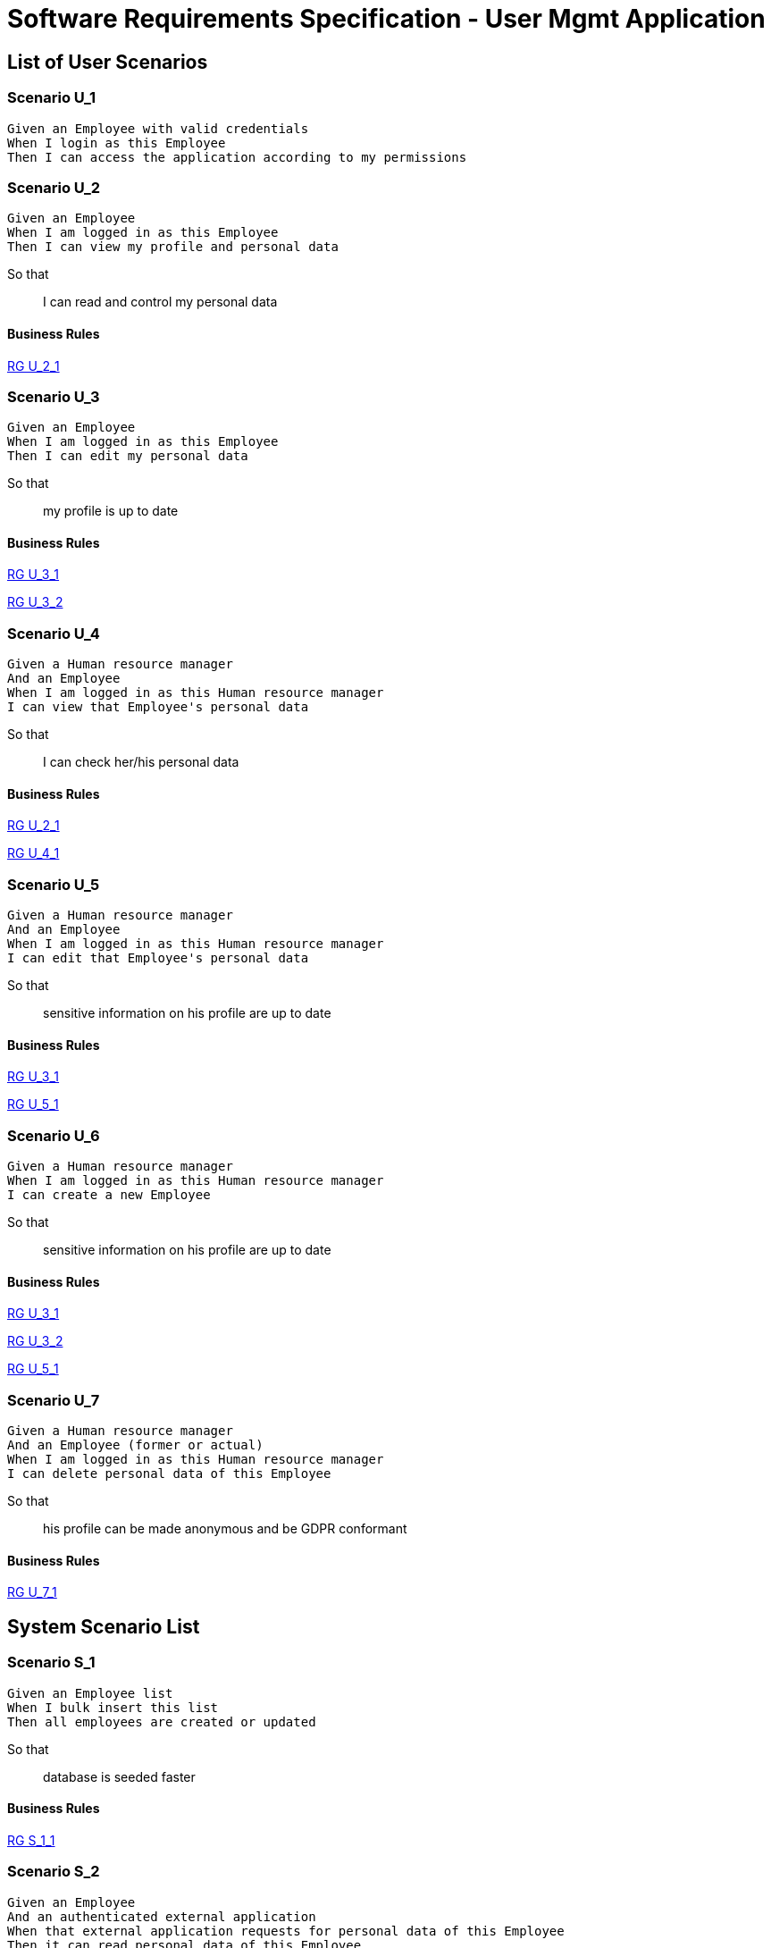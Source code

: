 = Software Requirements Specification - User Mgmt Application

:toc:

== List of User Scenarios

=== Scenario U_1

....
Given an Employee with valid credentials
When I login as this Employee
Then I can access the application according to my permissions
....

=== Scenario U_2

....
Given an Employee
When I am logged in as this Employee 
Then I can view my profile and personal data
....

So that::
I can read and control my personal data

==== Business Rules

<<RG U_2_1>>

=== Scenario U_3

....
Given an Employee
When I am logged in as this Employee 
Then I can edit my personal data
....

So that::
my profile is up to date

==== Business Rules

<<RG U_3_1>>

<<RG U_3_2>>

=== Scenario U_4

....
Given a Human resource manager
And an Employee
When I am logged in as this Human resource manager 
I can view that Employee's personal data
....

So that::
I can check her/his personal data

==== Business Rules

<<RG U_2_1>> 

<<RG U_4_1>>

=== Scenario U_5

....
Given a Human resource manager
And an Employee
When I am logged in as this Human resource manager 
I can edit that Employee's personal data
....

So that::
sensitive information on his profile are up to date

==== Business Rules

<<RG U_3_1>> 

<<RG U_5_1>>

=== Scenario U_6

....
Given a Human resource manager
When I am logged in as this Human resource manager 
I can create a new Employee
....

So that::
sensitive information on his profile are up to date

==== Business Rules

<<RG U_3_1>>

<<RG U_3_2>>

<<RG U_5_1>>

=== Scenario U_7

....
Given a Human resource manager
And an Employee (former or actual)
When I am logged in as this Human resource manager 
I can delete personal data of this Employee 
....

So that::
his profile can be made anonymous and be GDPR conformant

==== Business Rules

<<RG U_7_1>>

== System Scenario List

=== Scenario S_1

....
Given an Employee list
When I bulk insert this list
Then all employees are created or updated
....

So that::
database is seeded faster

==== Business Rules

<<RG S_1_1>>

=== Scenario S_2

....
Given an Employee
And an authenticated external application
When that external application requests for personal data of this Employee
Then it can read personal data of this Employee
....

So that::
it can update his own database

==== List of Business Rules

<<RG S_2_1>>

<<RG S_2_2>>


=== Scenario S_4

....
Given an Employee
And an authenticated external application
When this employee is updated
Then that external application is notified of the update
....

So that::
The external application can perform any relevant operation of its own

== Business Rules

=== RG U_2_1

Personal data _readable_ by Employee are :

* Last Name
* First Name
* E-mail address
* Photo
* Office (Nantes/Rennes)
* Date of hire
* Manager
* Human resource manager
* Status (Internship/Subcontractor/Freelancer)
* Permissions (Employee/Human resource manager/Top management)

=== RG U_3_1

Personal data _editable_ by Employee on _his own profile_ are :

* Last Name
* First Name
* E-mail address
* Photo

=== RG U_3_2

Rules for personal data _editable_ by Employee :

Mandatory data::
* Last Name
* First Name
* E-mail address

Optional data::
* Photo

=== RG U_4_1

Personal data _readable_ by Human resource manager on _any profile_ are :

* Last Name
* First Name
* E-mail address
* Photo URL
* Office (Nantes/Rennes)
* Date of hire
* Leaving date
* Leaving cause
* Manager
* Human resource manager
* Status (Internship/Subcontractor/Freelancer)
* Permissions (Employee/Human resource manager/Top management)

=== RG U_5_1

Personal data _editable_ by Human resource manager on _any profile_ are :

* Last Name
* First Name
* E-mail address
* Photo URL
* Office (Nantes/Rennes)
* Date of hire
* Leaving date
* Leaving cause
* Manager
* Human resource manager
* Status (Internship/Subcontractor/Freelancer)
* Permissions (Employee/Human resource manager/Top management)

=== RG U_7_1

Personal data to anonymize are :

* Last Name
* First Name
* E-mail address
* Photo URL
* Day/Month of Date of Hire
* Day/Month of Leaving date

=== RG S_1_1

Bulk inserted personal data are  :

* Last Name
* First Name
* E-mail address
* Office (Nantes/Rennes)
* Manager
* Human resource manager
* Status (Internship/Subcontractor/Freelancer)
* Permissions (Employee/Human resource manager/Top management)

=== RG S_2_1

Personal data _readable_ by external application are :

* Technical identifier
* Last Name
* First Name
* E-mail address
* Photo URL
* Office (Nantes/Rennes)
* Manager
* Human resource manager
* Status (Internship/Subcontractor/Freelancer)
* Permissions (Employee/Human resource manager/Top management)


=== RG S_2_1

The external application can request information for an employee by searching with :

* Technical identifier
* Last Name
* First Name
* E-mail address

== Annexes

=== Rôles

* Employee
* Human resource manager
* Top management
* System
* External application

=== Français / English glossary

[options="header"]
|==============================================================================
| Français                              | English
| Spécifications fonctionnelles         | Software requirements document _or_ Software requirements specification 
| Règle de gestion                      | Business rule 
| Collaborateur                         | Employee 
| Resources humaines                    | Human resource manager    
| Direction                             | Top management             
| Date d'embauche                       | Date of hire
| Date de départ                        | Leaving date
| Cause de départ                       | Leaving cause
| Stage                                 | Internship
| Sous-traitant                         | Subcontractor
| Indépendant                           | Freelancer
|==============================================================================

